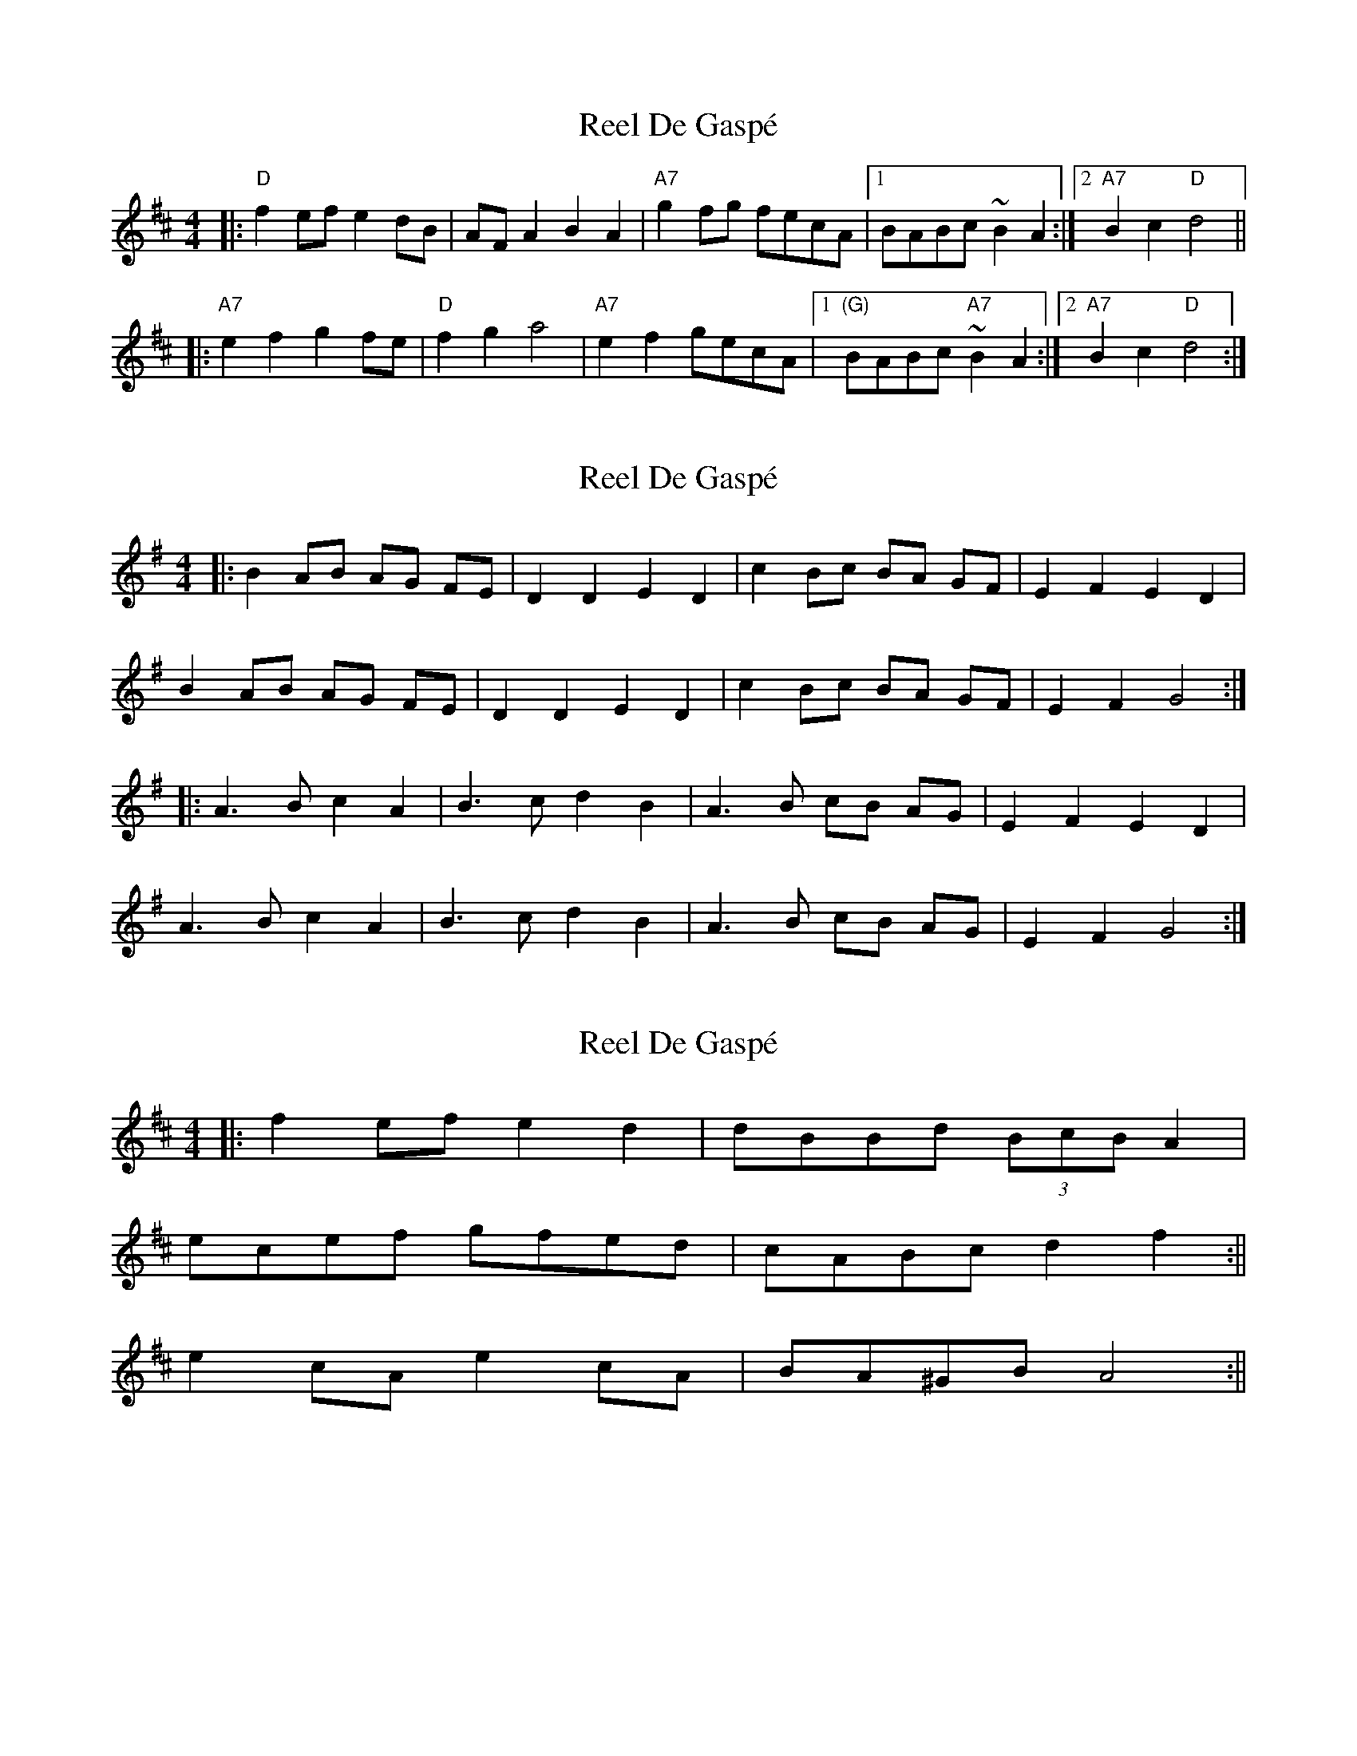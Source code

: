 X: 1
T: Reel De Gaspé
Z: Thistledowne
S: https://thesession.org/tunes/3767#setting3767
R: reel
M: 4/4
L: 1/8
K: Dmaj
|:"D"f2 ef e2 dB |AF A2 B2 A2 |"A7"g2 fg fecA |1BABc ~B2 A2 :|2"A7"B2 c2 "D"d4||
|:"A7"e2 f2 g2 fe |"D"f2 g2 a4 |"A7"e2 f2 gecA |1 "(G)"BABc "A7"~B2 A2 :|2"A7"B2 c2 "D"d4 :|
X: 2
T: Reel De Gaspé
Z: nicholas
S: https://thesession.org/tunes/3767#setting6581
R: reel
M: 4/4
L: 1/8
K: Gmaj
|:B2 AB AG FE|D2 D2 E2 D2|c2 Bc BA GF|E2 F2 E2 D2|
B2 AB AG FE|D2 D2 E2 D2|c2 Bc BA GF |E2 F2 G4:|
|:A3 B c2 A2|B3 c d2 B2|A3 B cB AG|E2 F2 E2 D2|
A3 B c2 A2|B3 c d2 B2|A3 B cB AG|E2 F2 G4 :|
X: 3
T: Reel De Gaspé
Z: dafydd
S: https://thesession.org/tunes/3767#setting18257
R: reel
M: 4/4
L: 1/8
K: Dmaj
|:f2 ef e2d2|dBBd (3BcB A2|ecef gfed|cABc d2f2:||e2 cA e2 cA|BA^GB A4:||
X: 4
T: Reel De Gaspé
Z: Carabus
S: https://thesession.org/tunes/3767#setting18258
R: reel
M: 4/4
L: 1/8
K: Dmaj
f2ef e2d2|FA FA B2A2|g2fg f2e2|BA Bc B2A2|f2ef e2d2|FA FA B2A2|g2fg f2e2|B2c2d4:|e2f2g3e|f2g2a4|e2f2g2e2|BA Bc B2A2|e2f2g3e|f2g2a4|e2f2gfe2|B2c2d4:|f3f2e2d2 | F2A2B2A2 | g2fgf2e2 | BABc (3BcB A2 | f3fe2d2 | F2A2B2A2 | g2fgf2e2 | B2c2d 4:||c2d2e4 |d2e2f4| c2d2e4 | BABc (3BcB A2 | c2d2e4 | d2e2f4 | g3fe2d2 | B2c2d4 :||FE|DFAF DFA,D|FDAF GEEG|FAdA FAdf|edcB AGFE|!DFAF DFA,D|FDAF GEEG|FAdA FAdf|ecAc d2:|!|:cd|ecAc EAce|fdAd FAdf|gfeg fedf|edcB ABcd|!ecAc EAce|fdAd FAdf|gfeg fedf|ecAc d2:|!
